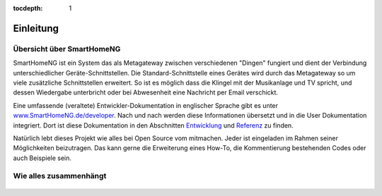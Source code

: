 :tocdepth: 1

.. figure:: _static/img/logo_long.png
   :alt: Logo SmartHomeNG


Einleitung
==========

Übersicht über SmartHomeNG
----------------------------

SmartHomeNG ist ein System das als Metagateway zwischen verschiedenen
"Dingen" fungiert und dient der Verbindung unterschiedlicher
Geräte-Schnittstellen. Die Standard-Schnittstelle eines Gerätes wird
durch das Metagateway so um viele zusätzliche Schnittstellen erweitert.
So ist es möglich dass die Klingel mit der Musikanlage und TV spricht,
und dessen Wiedergabe unterbricht oder bei Abwesenheit eine Nachricht
per Email verschickt.

Eine umfassende (veraltete) Entwickler-Dokumentation in englischer Sprache gibt es
unter `www.SmartHomeNG.de/developer <https://www.smarthomeng.de/developer>`__.
Nach und nach werden diese Informationen übersetzt und in die User Dokumentation
integriert. Dort ist diese Dokumentation in den Abschnitten
`Entwicklung <https://www.smarthomeng.de/user/entwicklung/entwicklung.html>`__ und
`Referenz <https://www.smarthomeng.de/user/referenz/referenz.html>`__ zu finden.

Natürlich lebt dieses Projekt wie alles bei Open Source vom mitmachen. Jeder ist eingeladen im Rahmen
seiner Möglichkeiten beizutragen. Das kann gerne die Erweiterung eines How-To, die Kommentierung
bestehenden Codes oder auch Beispiele sein.

Wie alles zusammenhängt
-------------------------

.. figure:: /_static/img/SmarthomeNG_V1.8.0.svg
   :alt: Image
